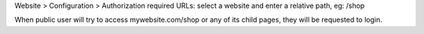 Website > Configuration > Authorization required URLs: select a website and enter a relative path, eg: /shop

When public user will try to access mywebsite.com/shop or any of its child pages, they will be requested to login.
